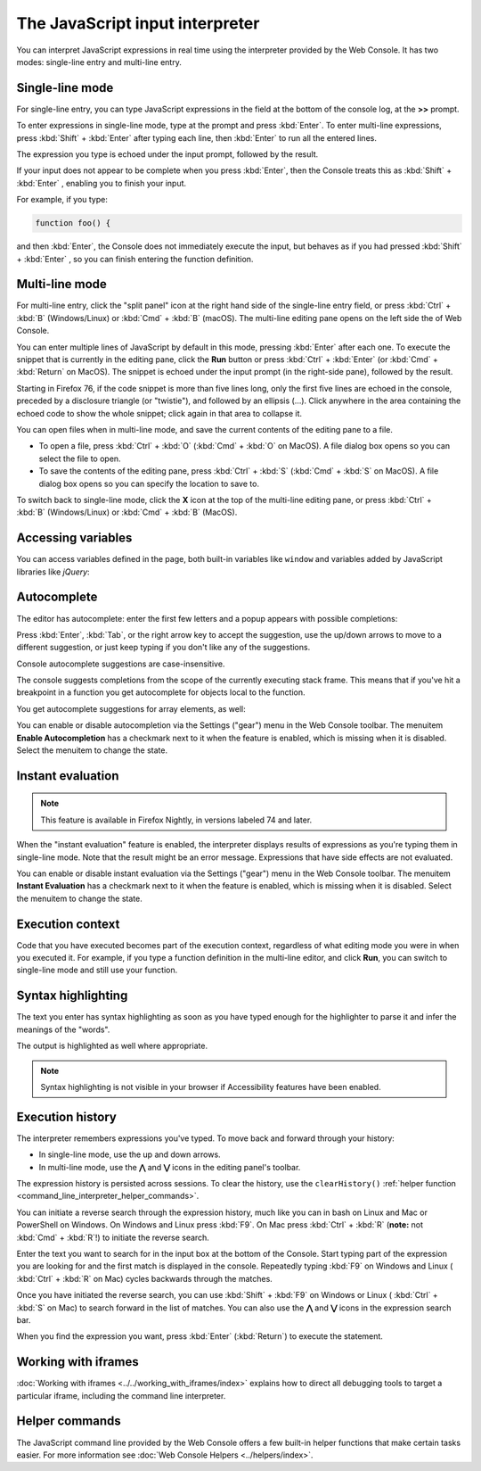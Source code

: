 ================================
The JavaScript input interpreter
================================

You can interpret JavaScript expressions in real time using the interpreter provided by the Web Console. It has two modes: single-line entry and multi-line entry.

Single-line mode
****************

For single-line entry, you can type JavaScript expressions in the field at the bottom of the console log, at the **>>** prompt.

.. image:: web_console_single.png
  :alt: The Web Console, showing single-line mode
  :class: center


To enter expressions in single-line mode, type at the prompt and press :kbd:`Enter`. To enter multi-line expressions, press :kbd:`Shift` + :kbd:`Enter` after typing each line, then :kbd:`Enter` to run all the entered lines.

The expression you type is echoed under the input prompt, followed by the result.

If your input does not appear to be complete when you press :kbd:`Enter`, then the Console treats this as :kbd:`Shift` + :kbd:`Enter` , enabling you to finish your input.

For example, if you type:

.. code-block:: JavaScript

  function foo() {


and then :kbd:`Enter`, the Console does not immediately execute the input, but behaves as if you had pressed :kbd:`Shift` + :kbd:`Enter` , so you can finish entering the function definition.


.. _command_line_interpreter_multi_line_mode:

Multi-line mode
***************

For multi-line entry, click the "split panel" icon at the right hand side of the single-line entry field, or press :kbd:`Ctrl` + :kbd:`B` (Windows/Linux) or :kbd:`Cmd` + :kbd:`B` (macOS). The multi-line editing pane opens on the left side the of Web Console.

.. image:: web_console_multi.png
  :alt: Web Console in multi-line mode
  :class: center

You can enter multiple lines of JavaScript by default in this mode, pressing :kbd:`Enter` after each one. To execute the snippet that is currently in the editing pane, click the **Run** button or press :kbd:`Ctrl` + :kbd:`Enter` (or :kbd:`Cmd` + :kbd:`Return` on MacOS). The snippet is echoed under the input prompt (in the right-side pane), followed by the result.

Starting in Firefox 76, if the code snippet is more than five lines long, only the first five lines are echoed in the console, preceded by a disclosure triangle (or "twistie"), and followed by an ellipsis (…). Click anywhere in the area containing the echoed code to show the whole snippet; click again in that area to collapse it.

You can open files when in multi-line mode, and save the current contents of the editing pane to a file.


- To open a file, press :kbd:`Ctrl` + :kbd:`O` (:kbd:`Cmd` + :kbd:`O` on MacOS). A file dialog box opens so you can select the file to open.
- To save the contents of the editing pane, press :kbd:`Ctrl` + :kbd:`S` (:kbd:`Cmd` + :kbd:`S` on MacOS). A file dialog box opens so you can specify the location to save to.


To switch back to single-line mode, click the **X** icon at the top of the multi-line editing pane, or press :kbd:`Ctrl` + :kbd:`B` (Windows/Linux) or :kbd:`Cmd` + :kbd:`B` (MacOS).


Accessing variables
*******************

You can access variables defined in the page, both built-in variables like ``window`` and variables added by JavaScript libraries like *jQuery*:

.. image:: commandline-accessbuiltin.png
  :class: center

.. image:: commandline-accesspageadded.png
  :class: center


.. _command_line_interpreter_autocomplete:

Autocomplete
************

The editor has autocomplete: enter the first few letters and a popup appears with possible completions:

.. image:: console_autocomplete_cropped.png
  :class: center


Press :kbd:`Enter`, :kbd:`Tab`, or the right arrow key to accept the suggestion, use the up/down arrows to move to a different suggestion, or just keep typing if you don't like any of the suggestions.

Console autocomplete suggestions are case-insensitive.

The console suggests completions from the scope of the currently executing stack frame. This means that if you've hit a breakpoint in a function you get autocomplete for objects local to the function.

You get autocomplete suggestions for array elements, as well:

.. image:: arraylist_autocomplete.png
  :class: border


You can enable or disable autocompletion via the Settings ("gear") menu in the Web Console toolbar. The menuitem **Enable Autocompletion** has a checkmark next to it when the feature is enabled, which is missing when it is disabled. Select the menuitem to change the state.


Instant evaluation
******************

.. note::
  This feature is available in Firefox Nightly, in versions labeled 74 and later.

When the "instant evaluation" feature is enabled, the interpreter displays results of expressions as you're typing them in single-line mode. Note that the result might be an error message. Expressions that have side effects are not evaluated.

You can enable or disable instant evaluation via the Settings ("gear") menu in the Web Console toolbar. The menuitem **Instant Evaluation** has a checkmark next to it when the feature is enabled, which is missing when it is disabled. Select the menuitem to change the state.


Execution context
*****************

Code that you have executed becomes part of the execution context, regardless of what editing mode you were in when you executed it. For example, if you type a function definition in the multi-line editor, and click **Run**, you can switch to single-line mode and still use your function.


Syntax highlighting
*******************

.. image:: console_syntaxhighlighting.png
  :alt: Console output showing syntax highlighting
  :class: border


The text you enter has syntax highlighting as soon as you have typed enough for the highlighter to parse it and infer the meanings of the "words".

The output is highlighted as well where appropriate.

.. note::
  Syntax highlighting is not visible in your browser if Accessibility features have been enabled.


.. _command_line_interpreter_execution_history:

Execution history
*****************

The interpreter remembers expressions you've typed. To move back and forward through your history:


- In single-line mode, use the up and down arrows.
- In multi-line mode, use the **⋀** and **⋁** icons in the editing panel's toolbar.


The expression history is persisted across sessions. To clear the history, use the ``clearHistory()`` :ref:`helper function <command_line_interpreter_helper_commands>`.

You can initiate a reverse search through the expression history, much like you can in bash on Linux and Mac or PowerShell on Windows. On Windows and Linux press :kbd:`F9`. On Mac press :kbd:`Ctrl` + :kbd:`R` (**note:** not :kbd:`Cmd` + :kbd:`R`!) to initiate the reverse search.

.. image:: reverse_search.png
  :class: border


Enter the text you want to search for in the input box at the bottom of the Console. Start typing part of the expression you are looking for and the first match is displayed in the console. Repeatedly typing :kbd:`F9` on Windows and Linux ( :kbd:`Ctrl` + :kbd:`R` on Mac) cycles backwards through the matches.

.. image:: reverse_search_example.png
  :class: border

Once you have initiated the reverse search, you can use :kbd:`Shift` + :kbd:`F9` on Windows or Linux ( :kbd:`Ctrl` + :kbd:`S` on Mac) to search forward in the list of matches. You can also use the **⋀** and **⋁** icons in the expression search bar.

When you find the expression you want, press :kbd:`Enter` (:kbd:`Return`) to execute the statement.


Working with iframes
********************

:doc:`Working with iframes <../../working_with_iframes/index>` explains how to direct all debugging tools to target a particular iframe, including the command line interpreter.


.. _command_line_interpreter_helper_commands:

Helper commands
***************

The JavaScript command line provided by the Web Console offers a few built-in helper functions that make certain tasks easier. For more information see :doc:`Web Console Helpers <../helpers/index>`.
